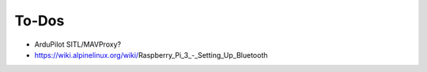 ******
To-Dos
******

* ArduPilot SITL/MAVProxy?

* https://wiki.alpinelinux.org/wiki/Raspberry_Pi_3_-_Setting_Up_Bluetooth

